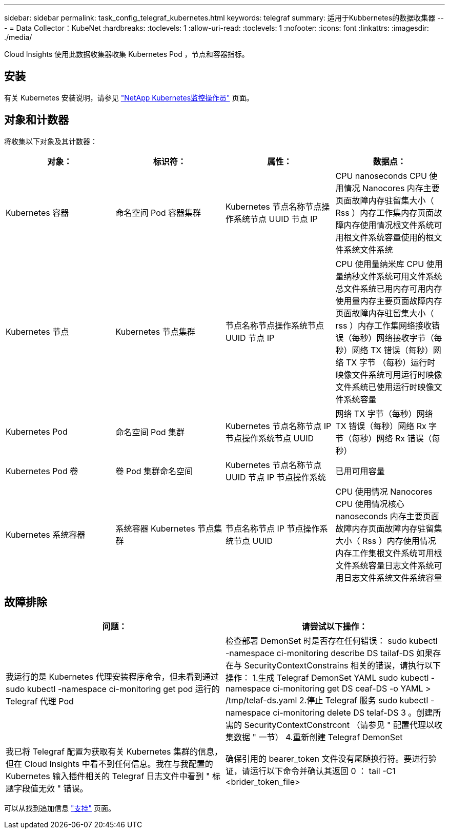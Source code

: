 ---
sidebar: sidebar 
permalink: task_config_telegraf_kubernetes.html 
keywords: telegraf 
summary: 适用于Kubbernetes的数据收集器 
---
= Data Collector：KubeNet
:hardbreaks:
:toclevels: 1
:allow-uri-read: 
:toclevels: 1
:nofooter: 
:icons: font
:linkattrs: 
:imagesdir: ./media/


[role="lead"]
Cloud Insights 使用此数据收集器收集 Kubernetes Pod ，节点和容器指标。



== 安装

有关 Kubernetes 安装说明，请参见 link:task_config_telegraf_agent_k8s.html["NetApp Kubernetes监控操作员"] 页面。



== 对象和计数器

将收集以下对象及其计数器：

[cols="<.<,<.<,<.<,<.<"]
|===
| 对象： | 标识符： | 属性： | 数据点： 


| Kubernetes 容器 | 命名空间 Pod 容器集群 | Kubernetes 节点名称节点操作系统节点 UUID 节点 IP | CPU nanoseconds CPU 使用情况 Nanocores 内存主要页面故障内存驻留集大小（ Rss ）内存工作集内存页面故障内存使用情况根文件系统可用根文件系统容量使用的根文件系统文件系统 


| Kubernetes 节点 | Kubernetes 节点集群 | 节点名称节点操作系统节点 UUID 节点 IP | CPU 使用量纳米库 CPU 使用量纳秒文件系统可用文件系统总文件系统已用内存可用内存使用量内存主要页面故障内存页面故障内存驻留集大小（ rss ）内存工作集网络接收错误（每秒）网络接收字节（每秒）网络 TX 错误（每秒）网络 TX 字节 （每秒）运行时映像文件系统可用运行时映像文件系统已使用运行时映像文件系统容量 


| Kubernetes Pod | 命名空间 Pod 集群 | Kubernetes 节点名称节点 IP 节点操作系统节点 UUID | 网络 TX 字节（每秒）网络 TX 错误（每秒）网络 Rx 字节（每秒）网络 Rx 错误（每秒） 


| Kubernetes Pod 卷 | 卷 Pod 集群命名空间 | Kubernetes 节点名称节点 UUID 节点 IP 节点操作系统 | 已用可用容量 


| Kubernetes 系统容器 | 系统容器 Kubernetes 节点集群 | 节点名称节点 IP 节点操作系统节点 UUID | CPU 使用情况 Nanocores CPU 使用情况核心 nanoseconds 内存主要页面故障内存页面故障内存驻留集大小（ Rss ）内存使用情况内存工作集根文件系统可用根文件系统容量日志文件系统可用日志文件系统文件系统容量 
|===


== 故障排除

[cols="2*"]
|===
| 问题： | 请尝试以下操作： 


| 我运行的是 Kubernetes 代理安装程序命令，但未看到通过 sudo kubectl -namespace ci-monitoring get pod 运行的 Telegraf 代理 Pod | 检查部署 DemonSet 时是否存在任何错误： sudo kubectl -namespace ci-monitoring describe DS tailaf-DS 如果存在与 SecurityContextConstrains 相关的错误，请执行以下操作： 1.生成 Telegraf DemonSet YAML sudo kubectl -namespace ci-monitoring get DS ceaf-DS -o YAML > /tmp/telaf-ds.yaml 2.停止 Telegraf 服务 sudo kubectl -namespace ci-monitoring delete DS telaf-DS 3 。创建所需的 SecurityContextConstrcont （请参见 " 配置代理以收集数据 " 一节） 4.重新创建 Telegraf DemonSet 


| 我已将 Telegraf 配置为获取有关 Kubernetes 集群的信息，但在 Cloud Insights 中看不到任何信息。我在与我配置的 Kubernetes 输入插件相关的 Telegraf 日志文件中看到 " 标题字段值无效 " 错误。 | 确保引用的 bearer_token 文件没有尾随换行符。要进行验证，请运行以下命令并确认其返回 0 ： tail -C1 <brider_token_file> 
|===
可以从找到追加信息 link:concept_requesting_support.html["支持"] 页面。
